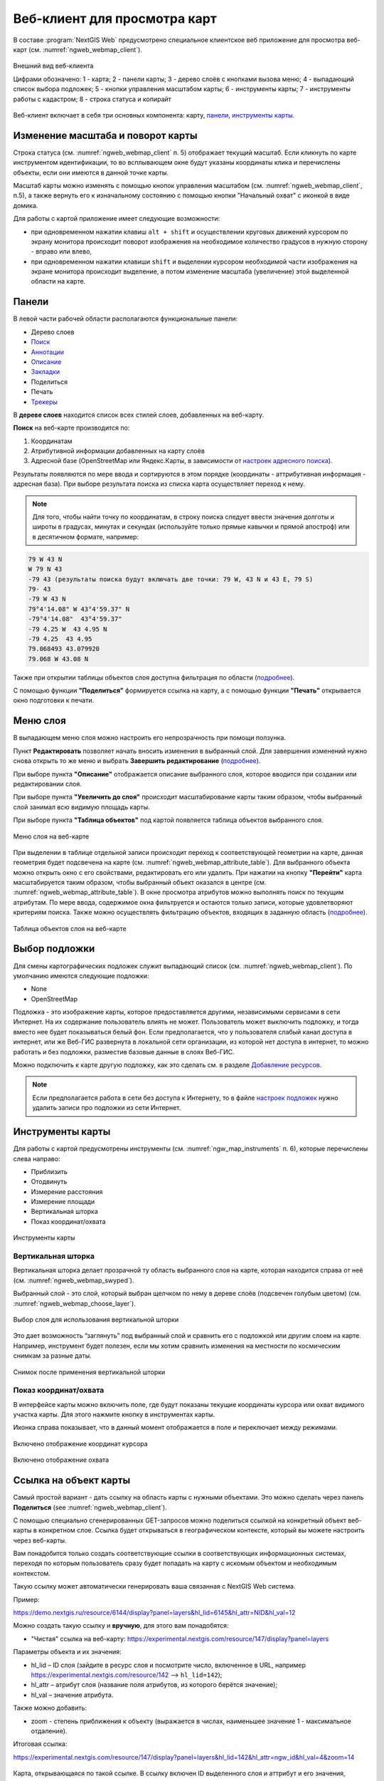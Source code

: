 .. sectionauthor:: Артём Светлов <artem.svetlov@nextgis.ru>
.. sectionauthor:: Роман Гайнуллов <roman.gainullov@nextgis.ru>

.. _ngw_webmaps_client:

Веб-клиент для просмотра карт
=============================

В составе :program:`NextGIS Web` предусмотрено специальное клиентское веб приложение для 
просмотра веб-карт (см. :numref:`ngweb_webmap_client`).
 
.. figure:: _static/webmap_client_rus_3.png
   :name: ngweb_webmap_client
   :align: center
   :width: 20cm
   
   Внешний вид веб-клиента

   Цифрами обозначено: 1 - карта; 2 - панели карты; 3 - дерево слоёв с кнопками вызова меню; 4 - выпадающий список выбора подложек; 5 - кнопки управления масштабом карты; 6 - инструменты карты; 7 - инструменты работы с кадастром; 8 - строка статуса и копирайт


Веб-клиент включает в себя три основных компонента: карту, `панели <https://docs.nextgis.ru/docs_ngweb/source/webmaps_client.html#ngw-webmaps-client-panels>`_, `инструменты карты <https://docs.nextgis.ru/docs_ngweb/source/webmaps_client.html#ngw-webmaps-client-tools>`_. 



.. _ngw_webmaps_client_scale:

Изменение масштаба и поворот карты
-----------------------------------

Строка статуса (см. :numref:`ngweb_webmap_client` п. 5) отображает текущий масштаб. Если кликнуть по карте инструментом идентификации, то во всплывающем окне будут указаны координаты клика и перечислены объекты, если они имеются в данной точке карты.

Масштаб карты можно изменять с помощью кнопок управления масштабом (см. :numref:`ngweb_webmap_client`, п.5), а также вернуть его к изначальному состоянию с помощью кнопки "Начальный охват" с иконкой в виде домика. 


Для работы с картой приложение имеет следующие возможности: 

* при одновременном нажатии клавиш ``alt + shift`` и осуществлении круговых движений 
  курсором по экрану монитора происходит поворот изображения на необходимое количество 
  градусов в нужную сторону - вправо или влево,
* при одновременном нажатии клавиши ``shift`` и выделении курсором необходимой части 
  изображения на экране монитора происходит выделение, а потом изменение масштаба 
  (увеличение) этой выделенной области на карте.


.. _ngw_webmaps_client_panels:

Панели
----------------------

В левой части рабочей области располагаются функциональные панели:

* |panel_layers| Дерево слоев
* |panel_search| `Поиск <https://docs.nextgis.ru/docs_ngcom/source/address_search.html>`_
* |panel_annot| `Аннотации <https://docs.nextgis.ru/docs_ngcom/source/annotation.html>`_
* |panel_info| `Описание <https://docs.nextgis.ru/docs_ngcom/source/webmap_create.html#id4>`_
* |panel_bookmarks| `Закладки <https://docs.nextgis.ru/docs_ngweb/source/webmaps_admin.html?highlight=слой%20закладок#id4>`_
* |panel_share| Поделиться
* |panel_print| Печать
* |panel_trackers| `Трекеры <https://docs.nextgis.ru/docs_ngcom/source/tracking.html>`_

.. |panel_layers| image:: _static/panel_layers.png
.. |panel_search| image:: _static/panel_search.png
.. |panel_annot| image:: _static/panel_annot.png
.. |panel_info| image:: _static/panel_info.png
.. |panel_bookmarks| image:: _static/panel_bookmarks.png
.. |panel_share| image:: _static/panel_share.png
.. |panel_print| image:: _static/panel_print.png
.. |panel_trackers| image:: _static/panel_trackers.png


В **дереве слоев** находится список всех стилей слоев, добавленных на веб-карту. 

**Поиск** на веб-карте производится по:

1. Координатам
2. Атрибутивной информации добавленных на карту слоёв
3. Адресной базе (OpenStreetMap или Яндекс.Карты, в зависимости от `настроек адресного поиска <https://docs.nextgis.ru/docs_ngweb/source/admin_tasks.html#ngw-contr-panel-webmap-search>`_).

Результаты появляются по мере ввода и сортируются в этом порядке (координаты - аттрибутивная информация - адресная база).
При выборе результата поиска из списка карта осуществляет переход к нему.

.. note::
   Для того, чтобы найти точку по координатам, в строку поиска следует ввести значения долготы и широты в градусах, минутах и секундах (используйте только прямые кавычки и прямой апостроф) или в десятичном формате, например: 
   
.. code-block:: bash

    79 W 43 N
    W 79 N 43
    -79 43 (результаты поиска будут включать две точки: 79 W, 43 N и 43 E, 79 S)
    79- 43
    -79 W 43 N
    79°4'14.08" W 43°4'59.37" N
    -79°4'14.08"  43°4'59.37"
    -79 4.25 W  43 4.95 N
    -79 4.25  43 4.95
    79.068493 43.079920
    79.068 W 43.08 N

Также при открытии таблицы объектов слоя доступна фильтрация по области (`подробнее <https://docs.nextgis.ru/docs_ngweb/source/admin_interface.html#ngw-feature-table-filter-area>`_).

С помощью функции **"Поделиться"** формируется ссылка на карту, а с помощью функции **"Печать"**  открывается окно подготовки к печати. 


.. _ngw_webmaps_client_layer_menu:

Меню слоя
-----------

В выпадающем меню слоя можно настроить его непрозрачность при помощи ползунка.

Пункт **Редактировать** позволяет начать вносить изменения в выбранный слой. Для завершения изменений нужно снова открыть то же меню и выбрать **Завершить редактирование** (`подробнее <https://docs.nextgis.ru/docs_ngweb/source/layers_settings.html#ngw-edit-objects>`_).

При выборе пункта **"Описание"** отображается описание выбранного слоя, которое вводится при создании или редактировании слоя. 

При выборе пункта **"Увеличить до слоя"** происходит масштабирование карты таким образом, чтобы выбранный слой занимал всю видимую площадь карты. 

При выборе пункта **"Таблица объектов"** под картой появляется таблица объектов выбранного слоя. 

.. figure:: _static/ngweb_webmap_layer_menu_ru.png
   :name: ngweb_webmap_layer_menu_pic
   :align: center
   :width: 20cm
   
   Меню слоя на веб-карте

При выделении в таблице отдельной записи происходит переход к соответствующей геометрии на карте, данная геометрия будет подсвечена на карте (см. :numref:`ngweb_webmap_attribute_table`). Для выбранного объекта можно открыть окно с его свойствами, редактировать его или удалить. При нажатии на кнопку **"Перейти"** карта масштабируется таким образом, чтобы выбранный объект оказался в центре (см. :numref:`ngweb_webmap_attribute_table`). В окне просмотра атрибутов можно выполнять поиск по текущим атрибутам. По мере ввода, содержимое окна фильтруется и остаются только записи, которые удовлетворяют критериям поиска. Также можно осуществлять фильтрацию объектов, входящих в заданную область (`подробнее <https://docs.nextgis.ru/docs_ngweb/source/admin_interface.html#ngw-feature-table-filter-area>`_).
 
.. figure:: _static/ngweb_webmap_attribute_table_rus_3.png
   :name: ngweb_webmap_attribute_table
   :align: center
   :width: 20cm
   
   Таблица объектов слоя на веб-карте

.. _ngw_webmaps_client_basemap:

Выбор подложки
--------------

Для смены картографических подложек служит выпадающий список (см. :numref:`ngweb_webmap_client`). По умолчанию имеются следующие подложки:

* None
* OpenStreetMap

Подложка - это изображение карты, которое предоставляется другими, независимыми 
сервисами в сети Интернет. На их содержание пользователь влиять не может. 
Пользователь может выключить подложку, и тогда вместо нее будет показываться 
белый фон. Если предполагается, что у пользователя слабый канал доступа в 
интернет, или же Веб-ГИС развернута в локальной сети организации, из которой нет 
доступа в интернет, то можно работать и без подложки, разместив базовые данные в 
слоях Веб-ГИС. 

Можно подключить к карте другую подложку, как это сделать см. в разделе `Добавление ресурсов <https://docs.nextgis.ru/docs_ngweb/source/layers.html#ngw-create-basemap>`_.

.. note:: 
   Если предполагается работа в сети без доступа к Интернету, то в 
   файле `настроек подложек <https://github.com/nextgis/nextgisweb/blob/3/nextgisweb/webmap/basemaps.json>`_ нужно 
   удалить записи про подложки из сети Интернет.


.. _ngw_webmaps_client_tools:

Инструменты карты
----------------------

Для работы с картой предусмотрены инструменты (см. :numref:`ngw_map_instruments` п. 6), которые перечислены слева направо:

* Приблизить
* Отодвинуть
* Измерение расстояния
* Измерение площади
* Вертикальная шторка
* Показ координат/охвата

.. figure:: _static/ngw_map_instruments.png
   :name: ngw_map_instruments
   :align: center

   Инструменты карты

.. _ngw_webmaps_client_tools_swipe:

Вертикальная шторка
~~~~~~~~~

Вертикальная шторка |button_swipe| делает прозрачной ту область выбранного слоя на карте, которая находится справа от неё (см. :numref:`ngweb_webmap_swyped`).

.. |button_swipe| image:: _static/button_swipe.png

Выбранный слой - это слой, который выбран щелчком по нему в дереве слоёв (подсвечен голубым цветом) (см. :numref:`ngweb_webmap_choose_layer`).
   
.. figure:: _static/choose_layer_swipe_ru.png
   :name: ngweb_webmap_choose_layer
   :width: 20cm
   :align: center
   
   Выбор слоя для использования вертикальной шторки

Это дает возможность “заглянуть” под выбранный слой и сравнить его с подложкой или другим слоем на карте. Например, инструмент будет полезен, если мы хотим сравнить изменения на местности по космическим снимкам за разные даты.

.. figure:: _static/swiped_satellite_ru.png
   :name: ngweb_webmap_swyped
   :width: 20cm
   :align: center
   
   Снимок после применения вертикальной шторки

.. _ngw_webmaps_client_tools_coord_extent:

Показ координат/охвата
~~~~~~~~~~~~~~~~~~~~~~~~~~~

В интерфейсе карты можно включить поле, где будут показаны текущие координаты курсора или охват видимого участка карты. Для этого нажмите кнопку |button_extent_coord| в инструментах карты.

.. |button_extent_coord| image:: _static/button_extent_coord.png

Иконка справа показывает, что в данный момент отображается в поле и переключает между режимами.

.. figure:: _static/web_client_coordinates_ru.png
   :name: web_client_coordinates_pic
   :width: 20cm
   :align: center

   Включено отображение координат курсора

.. figure:: _static/web_client_extent_ru.png
   :name: web_client_extent_pic
   :width: 20cm
   :align: center

   Включено отображение охвата

.. _ngw_webmaps_client_feature_link:

Ссылка на объект карты
------------------------

Самый простой вариант - дать ссылку на область карты с нужными объектами. Это можно сделать через панель **Поделиться** (see :numref:`ngweb_webmap_client`).

С помощью специально сгенерированных GET-запросов можно поделиться ссылкой на конкретный объект веб-карты в конкретном слое. Ссылка будет открываться в географическом контексте, который вы можете настроить через веб-карты.

Вам понадобится только создать соответствующие ссылки в соответствующих информационных системах, переходя по которым пользователь сразу будет попадать на карту с искомым объектом и необходимым контекстом.

Такую ссылку может автоматически генерировать ваша связанная с NextGIS Web система.

Пример:

https://demo.nextgis.ru/resource/6144/display?panel=layers&hl_lid=6145&hl_attr=NID&hl_val=12


Можно создать такую ссылку и **вручную**, для этого вам понадобятся:

* "Чистая" ссылка на веб-карту: https://experimental.nextgis.com/resource/147/display?panel=layers

Параметры объекта и их значения:

* hl_lid – ID слоя (зайдите в ресурс слоя и посмотрите число, включенное в URL, например https://experimental.nextgis.com/resource/142 --> ``hl_lid=142``);

* hl_attr – атрибут слоя (название поля атрибутов, из которого берётся значение);

* hl_val – значение атрибута.

Также можно добавить:

* zoom - степень приближения к объекту (выражается в числах, наименьшее значение 1 - максимальное отдаление).

Итоговая ссылка:

https://experimental.nextgis.com/resource/147/display?panel=layers&hl_lid=142&hl_attr=ngw_id&hl_val=4&zoom=14

.. figure:: _static/webmap_feature_lik_ID_ru.png
   :name: webmap_feature_lik_ID_pic
   :width: 20cm
   :align: center

   Карта, открывающаяся по такой ссылке. В ссылку включен ID выделенного слоя и аттрибут и его значения, отмеченные в карточке объекта
